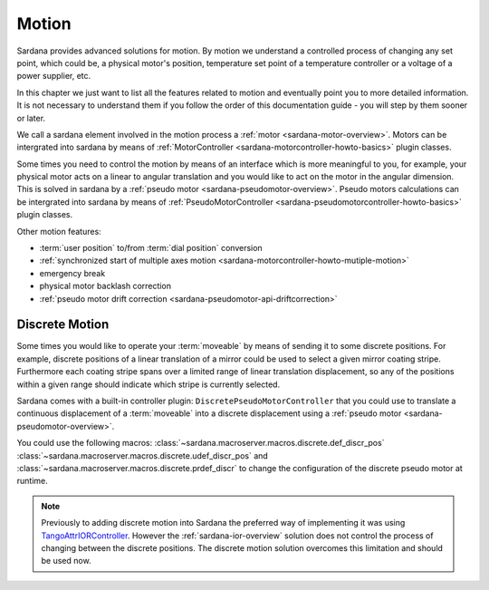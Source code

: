 .. _sardana-users-motion:

======
Motion
======

Sardana provides advanced solutions for motion. By motion we understand
a controlled process of changing any set point, which could be, a physical motor's position,
temperature set point of a temperature controller or a voltage of a power supplier, etc.

In this chapter we just want to list all the features related to motion
and eventually point you to more detailed information. It is not necessary to
understand them if you follow the order of this documentation guide - you will
step by them sooner or later.

We call a sardana element involved in the motion process a :ref:`motor <sardana-motor-overview>`.
Motors can be intergrated into sardana by means of :ref:`MotorController <sardana-motorcontroller-howto-basics>`
plugin classes.

Some times you need to control the motion by means of an interface which
is more meaningful to you, for example, your physical motor acts on a
linear to angular translation and you would like to act on the motor in the
angular dimension. This is solved in sardana by a :ref:`pseudo motor <sardana-pseudomotor-overview>`.
Pseudo motors calculations can be intergrated into sardana by means of :ref:`PseudoMotorController <sardana-pseudomotorcontroller-howto-basics>` plugin classes.

Other motion features:

* :term:`user position` to/from :term:`dial position` conversion
* :ref:`synchronized start of multiple axes motion <sardana-motorcontroller-howto-mutiple-motion>`
* emergency break
* physical motor backlash correction
* :ref:`pseudo motor drift correction <sardana-pseudomotor-api-driftcorrection>`

.. _sardana-users-motion-discr:

Discrete Motion
---------------

Some times you would like to operate your :term:`moveable` by means of
sending it to some discrete positions. For example, discrete positions
of a linear translation of a mirror could be used to select a given mirror
coating stripe. Furthermore each coating stripe spans
over a limited range of linear translation displacement, so any of the
positions within a given range should indicate which stripe is currently
selected.

Sardana comes with a built-in controller plugin:
``DiscretePseudoMotorController`` that you could use to translate
a continuous displacement of a :term:`moveable` into a discrete
displacement using a :ref:`pseudo motor <sardana-pseudomotor-overview>`.

You could use the following macros:
:class:`~sardana.macroserver.macros.discrete.def_discr_pos`
:class:`~sardana.macroserver.macros.discrete.udef_discr_pos`
and :class:`~sardana.macroserver.macros.discrete.prdef_discr`
to change the configuration of the discrete pseudo motor at runtime.

.. note::
    
    Previously to adding discrete motion into Sardana 
    the preferred way of implementing it was using
    `TangoAttrIORController <https://github.com/ALBA-Synchrotron/sardana-tango/blob/master/sardana_tango/ctrl/TangoAttrIORCtrl.py>`_.
    However the :ref:`sardana-ior-overview` solution does not control the process of
    changing between the discrete positions.
    The discrete motion solution overcomes this limitation and
    should be used now.


